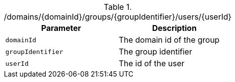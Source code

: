 .+/domains/{domainId}/groups/{groupIdentifier}/users/{userId}+
|===
|Parameter|Description

|`+domainId+`
|The domain id of the group

|`+groupIdentifier+`
|The group identifier

|`+userId+`
|The id of the user

|===